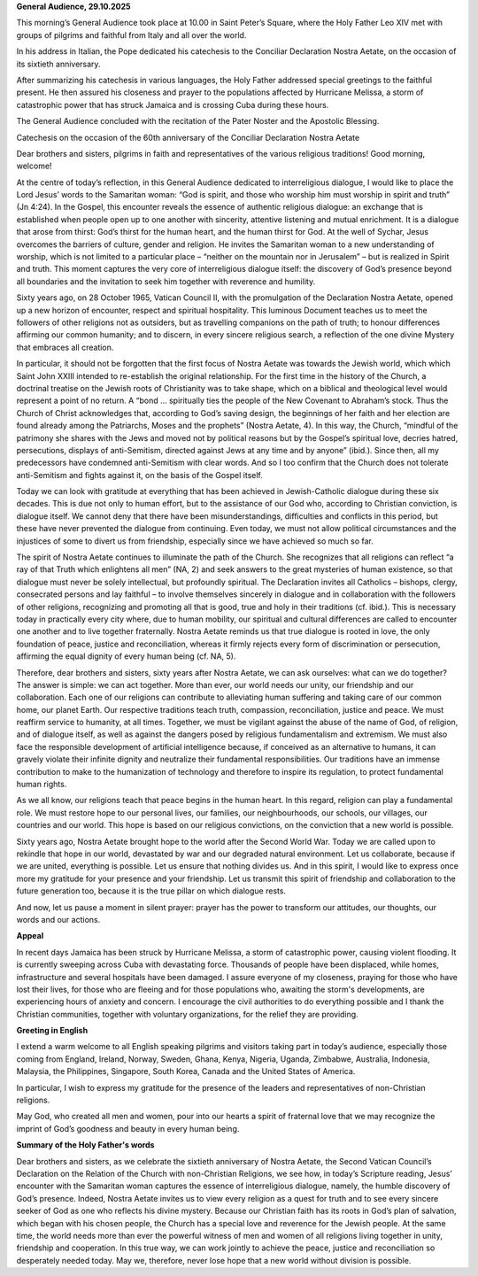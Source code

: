 **General Audience, 29.10.2025**

This morning’s General Audience took place at 10.00 in Saint Peter’s Square, where the Holy Father Leo XIV met with groups of pilgrims and faithful from Italy and all over the world.

In his address in Italian, the Pope dedicated his catechesis to the Conciliar Declaration Nostra Aetate, on the occasion of its sixtieth anniversary.

After summarizing his catechesis in various languages, the Holy Father addressed special greetings to the faithful present. He then assured his closeness and prayer to the populations affected by Hurricane Melissa, a storm of catastrophic power that has struck Jamaica and is crossing Cuba during these hours.

The General Audience concluded with the recitation of the Pater Noster and the Apostolic Blessing.

Catechesis on the occasion of the 60th anniversary of the Conciliar Declaration Nostra Aetate

Dear brothers and sisters, pilgrims in faith and representatives of the various religious traditions! Good morning, welcome!

At the centre of today’s reflection, in this General Audience dedicated to interreligious dialogue, I would like to place the Lord Jesus’ words to the Samaritan woman: “God is spirit, and those who worship him must worship in spirit and truth” (Jn 4:24). In the Gospel, this encounter reveals the essence of authentic religious dialogue: an exchange that is established when people open up to one another with sincerity, attentive listening and mutual enrichment. It is a dialogue that arose from thirst: God’s thirst for the human heart, and the human thirst for God. At the well of Sychar, Jesus overcomes the barriers of culture, gender and religion. He invites the Samaritan woman to a new understanding of worship, which is not limited to a particular place – “neither on the mountain nor in Jerusalem” – but is realized in Spirit and truth. This moment captures the very core of interreligious dialogue itself: the discovery of God’s presence beyond all boundaries and the invitation to seek him together with reverence and humility.

Sixty years ago, on 28 October 1965, Vatican Council II, with the promulgation of the Declaration Nostra Aetate, opened up a new horizon of encounter, respect and spiritual hospitality. This luminous Document teaches us to meet the followers of other religions not as outsiders, but as travelling companions on the path of truth; to honour differences affirming our common humanity; and to discern, in every sincere religious search, a reflection of the one divine Mystery that embraces all creation.

In particular, it should not be forgotten that the first focus of Nostra Aetate was towards the Jewish world, which which Saint John XXIII intended to re-establish the original relationship. For the first time in the history of the Church, a doctrinal treatise on the Jewish roots of Christianity was to take shape, which on a biblical and theological level would represent a point of no return. A “bond … spiritually ties the people of the New Covenant to Abraham’s stock. Thus the Church of Christ acknowledges that, according to God’s saving design, the beginnings of her faith and her election are found already among the Patriarchs, Moses and the prophets” (Nostra Aetate, 4). In this way, the Church, “mindful of the patrimony she shares with the Jews and moved not by political reasons but by the Gospel’s spiritual love, decries hatred, persecutions, displays of anti-Semitism, directed against Jews at any time and by anyone” (ibid.). Since then, all my predecessors have condemned anti-Semitism with clear words. And so I too confirm that the Church does not tolerate anti-Semitism and fights against it, on the basis of the Gospel itself.

Today we can look with gratitude at everything that has been achieved in Jewish-Catholic dialogue during these six decades. This is due not only to human effort, but to the assistance of our God who, according to Christian conviction, is dialogue itself. We cannot deny that there have been misunderstandings, difficulties and conflicts in this period, but these have never prevented the dialogue from continuing. Even today, we must not allow political circumstances and the injustices of some to divert us from friendship, especially since we have achieved so much so far.

The spirit of Nostra Aetate continues to illuminate the path of the Church. She recognizes that all religions can reflect “a ray of that Truth which enlightens all men” (NA, 2) and seek answers to the great mysteries of human existence, so that dialogue must never be solely intellectual, but profoundly spiritual. The Declaration invites all Catholics – bishops, clergy, consecrated persons and lay faithful – to involve themselves sincerely in dialogue and in collaboration with the followers of other religions, recognizing and promoting all that is good, true and holy in their traditions (cf. ibid.). This is necessary today in practically every city where, due to human mobility, our spiritual and cultural differences are called to encounter one another and to live together fraternally. Nostra Aetate reminds us that true dialogue is rooted in love, the only foundation of peace, justice and reconciliation, whereas it firmly rejects every form of discrimination or persecution, affirming the equal dignity of every human being (cf. NA, 5).

Therefore, dear brothers and sisters, sixty years after Nostra Aetate, we can ask ourselves: what can we do together? The answer is simple: we can act together. More than ever, our world needs our unity, our friendship and our collaboration. Each one of our religions can contribute to alleviating human suffering and taking care of our common home, our planet Earth. Our respective traditions teach truth, compassion, reconciliation, justice and peace. We must reaffirm service to humanity, at all times. Together, we must be vigilant against the abuse of the name of God, of religion, and of dialogue itself, as well as against the dangers posed by religious fundamentalism and extremism. We must also face the responsible development of artificial intelligence because, if conceived as an alternative to humans, it can gravely violate their infinite dignity and neutralize their fundamental responsibilities. Our traditions have an immense contribution to make to the humanization of technology and therefore to inspire its regulation, to protect fundamental human rights.

As we all know, our religions teach that peace begins in the human heart. In this regard, religion can play a fundamental role. We must restore hope to our personal lives, our families, our neighbourhoods, our schools, our villages, our countries and our world. This hope is based on our religious convictions, on the conviction that a new world is possible.

Sixty years ago, Nostra Aetate brought hope to the world after the Second World War. Today we are called upon to rekindle that hope in our world, devastated by war and our degraded natural environment. Let us collaborate, because if we are united, everything is possible. Let us ensure that nothing divides us. And in this spirit, I would like to express once more my gratitude for your presence and your friendship. Let us transmit this spirit of friendship and collaboration to the future generation too, because it is the true pillar on which dialogue rests.

And now, let us pause a moment in silent prayer: prayer has the power to transform our attitudes, our thoughts, our words and our actions.

**Appeal**

In recent days Jamaica has been struck by Hurricane Melissa, a storm of catastrophic power, causing violent flooding. It is currently sweeping across Cuba with devastating force. Thousands of people have been displaced, while homes, infrastructure and several hospitals have been damaged. I assure everyone of my closeness, praying for those who have lost their lives, for those who are fleeing and for those populations who, awaiting the storm's developments, are experiencing hours of anxiety and concern. I encourage the civil authorities to do everything possible and I thank the Christian communities, together with voluntary organizations, for the relief they are providing.

**Greeting in English**

I extend a warm welcome to all English speaking pilgrims and visitors taking part in today’s audience, especially those coming from England, Ireland, Norway, Sweden, Ghana, Kenya, Nigeria, Uganda, Zimbabwe, Australia, Indonesia, Malaysia, the Philippines, Singapore, South Korea, Canada and the United States of America. 

In particular, I wish to express my gratitude for the presence of the leaders and representatives of non-Christian religions.

May God, who created all men and women, pour into our hearts a spirit of fraternal love that we may recognize the imprint of God’s goodness and beauty in every human being.

**Summary of the Holy Father's words**

Dear brothers and sisters, as we celebrate the sixtieth anniversary of Nostra Aetate, the Second Vatican Council’s Declaration on the Relation of the Church with non-Christian Religions, we see how, in today’s Scripture reading, Jesus’ encounter with the Samaritan woman captures the essence of interreligious dialogue, namely, the humble discovery of God’s presence.  Indeed, Nostra Aetate invites us to view every religion as a quest for truth and to see every sincere seeker of God as one who reflects his divine mystery.  Because our Christian faith has its roots in God’s plan of salvation, which began with his chosen people, the Church has a special love and reverence for the Jewish people.  At the same time, the world needs more than ever the powerful witness of men and women of all religions living together in unity, friendship and cooperation.  In this true way, we can work jointly to achieve the peace, justice and reconciliation so desperately needed today. May we, therefore, never lose hope that a new world without division is possible.
